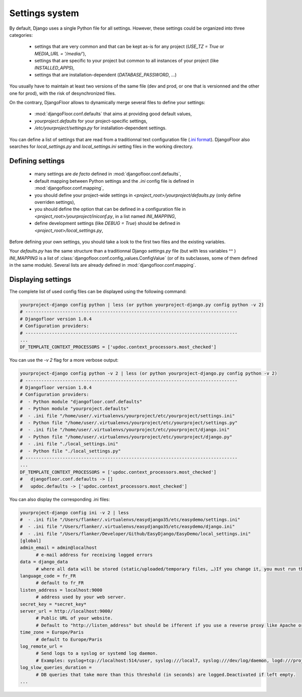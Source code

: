 Settings system
===============

By default, Django uses a single Python file for all settings.
However, these settings could be organized into three categories:

  * settings that are very common and that can be kept as-is for any project (`USE_TZ = True` or `MEDIA_URL = '/media/'`),
  * settings that are specific to your project but common to all instances of your project (like `INSTALLED_APPS`),
  * settings that are installation-dependent (`DATABASE_PASSWORD`, …)

You usually have to maintain at least two versions of the same file (dev and prod, or one that is versionned and the other one for prod), with the risk of desynchronized files.

On the contrary, DjangoFloor allows to dynamically merge several files to define your settings:

  * :mod:`djangoFloor.conf.defaults` that aims at providing good default values,
  * `yourproject.defaults` for your project-specific settings,
  * `/etc/yourproject/settings.py` for installation-dependent settings.

You can define a list of settings that are read from a traditionnal text configuration file (`.ini format <https://docs.python.org/3/library/configparser.html>`_).
DjangoFloor also searches for `local_settings.py` and `local_settings.ini` setting files in the working directory.

Defining settings
-----------------

  * many settings are *de facto* defined in :mod:`djangofloor.conf.defaults`,
  * default mapping between Python settings and the `.ini` config file is defined in :mod:`djangofloor.conf.mapping`,
  * you should define your project-wide settings in `<project_root>/yourproject/defaults.py` (only define overriden settings),
  * you should define the option that can be defined in a configuration file in `<project_root>/yourproject/iniconf.py`, in a list named `INI_MAPPING`,
  * define development settings (like `DEBUG = True`) should be defined in  `<project_root>/local_settings.py`,

Before defining your own settings, you should take a look to the first two files and the existing variables.

Your `defaults.py` has the same structure than a traditionnal Django `settings.py` file (but with less variables ^^ )
`INI_MAPPING` is a list of :class:`djangofloor.conf.config_values.ConfigValue` (or of its subclasses, some of them defined in the same module).
Several lists are already defined in :mod:`djangofloor.conf.mapping`.


Displaying settings
-------------------

The complete list of used config files can be displayed using the following command:

.. code-block:: bash

  yourproject-django config python | less (or python yourproject-django.py config python -v 2)
  # --------------------------------------------------------------------------------
  # Djangofloor version 1.0.4
  # Configuration providers:
  # --------------------------------------------------------------------------------
  ...
  DF_TEMPLATE_CONTEXT_PROCESSORS = ['updoc.context_processors.most_checked']

You can use the `-v 2` flag for a more verbose output:

.. code-block:: bash

  yourproject-django config python -v 2 | less (or python yourproject-django.py config python -v 2)
  # --------------------------------------------------------------------------------
  # Djangofloor version 1.0.4
  # Configuration providers:
  #  - Python module "djangofloor.conf.defaults"
  #  - Python module "yourproject.defaults"
  #  - .ini file "/home/user/.virtualenvs/yourproject/etc/yourproject/settings.ini"
  #  - Python file "/home/user/.virtualenvs/yourproject/etc/yourproject/settings.py"
  #  - .ini file "/home/user/.virtualenvs/yourproject/etc/yourproject/django.ini"
  #  - Python file "/home/user/.virtualenvs/yourproject/etc/yourproject/django.py"
  #  - .ini file "./local_settings.ini"
  #  - Python file "./local_settings.py"
  # --------------------------------------------------------------------------------
  ...
  DF_TEMPLATE_CONTEXT_PROCESSORS = ['updoc.context_processors.most_checked']
  #   djangofloor.conf.defaults -> []
  #   updoc.defaults -> ['updoc.context_processors.most_checked']


You can also display the corresponding .ini files:

.. code-block:: bash

  yourproject-django config ini -v 2 | less
  #  - .ini file "/Users/flanker/.virtualenvs/easydjango35/etc/easydemo/settings.ini"
  #  - .ini file "/Users/flanker/.virtualenvs/easydjango35/etc/easydemo/django.ini"
  #  - .ini file "/Users/flanker/Developer/Github/EasyDjango/EasyDemo/local_settings.ini"
  [global]
  admin_email = admin@localhost
	# e-mail address for receiving logged errors
  data = django_data
	# where all data will be stored (static/uploaded/temporary files, …)If you change it, you must run the collectstatic and migrate commands again.
  language_code = fr_FR
	# default to fr_FR
  listen_address = localhost:9000
	# address used by your web server.
  secret_key = *secret_key*
  server_url = http://localhost:9000/
	# Public URL of your website.
	# Default to "http://listen_address" but should be ifferent if you use a reverse proxy like Apache or Nginx. Example: http://www.example.org.
  time_zone = Europe/Paris
	# default to Europe/Paris
  log_remote_url =
	# Send logs to a syslog or systemd log daemon.
	# Examples: syslog+tcp://localhost:514/user, syslog:///local7, syslog:///dev/log/daemon, logd:///project_name
  log_slow_queries_duration =
	# DB queries that take more than this threshold (in seconds) are logged.Deactivated if left empty.
  ...

